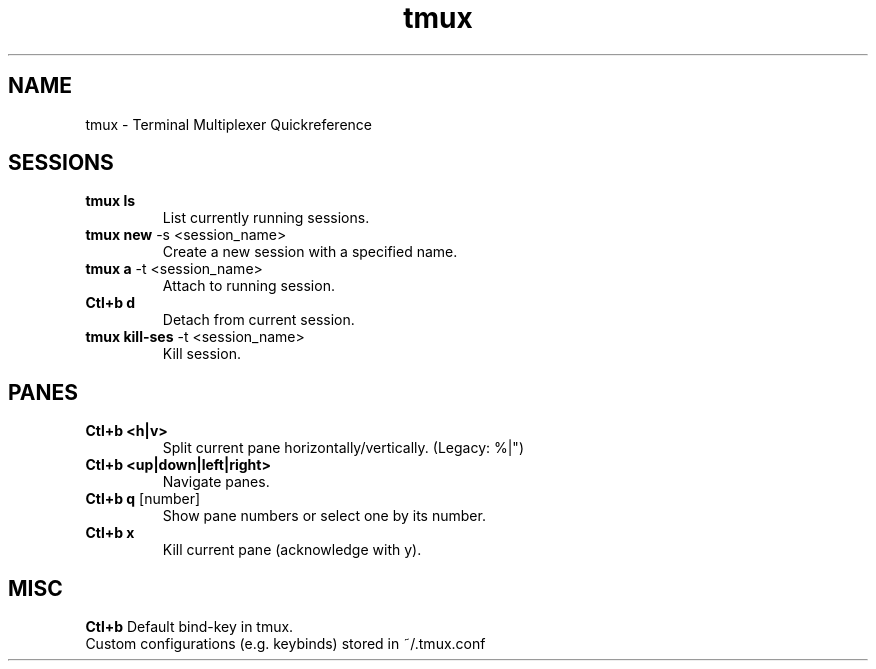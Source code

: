 .TH tmux "Nov 2024" "Version 1.0" "User Commands"
.SH NAME
tmux \- Terminal Multiplexer Quickreference
.SH SESSIONS
.TP
\fBtmux ls\fR
List currently running sessions.
.TP
\fBtmux new\fR -s <session_name>
Create a new session with a specified name.
.TP
\fBtmux a\fR -t <session_name>
Attach to running session.
.TP
\fBCtl+b d\fR
Detach from current session.
.TP
\fBtmux kill-ses\fR -t <session_name>
Kill session.
.SH PANES
.TP
\fBCtl+b <h|v>\fR 
Split current pane horizontally/vertically. (Legacy: %|")
.TP
\fBCtl+b <up|down|left|right>\fR 
Navigate panes.
.TP
\fBCtl+b q\fR [number]
Show pane numbers or select one by its number.
.TP
\fBCtl+b x\fR 
Kill current pane (acknowledge with y).
.SH MISC
.TP
\fBCtl+b\fR Default bind-key in tmux.
.TP
Custom configurations (e.g. keybinds) stored in ~/.tmux.conf
